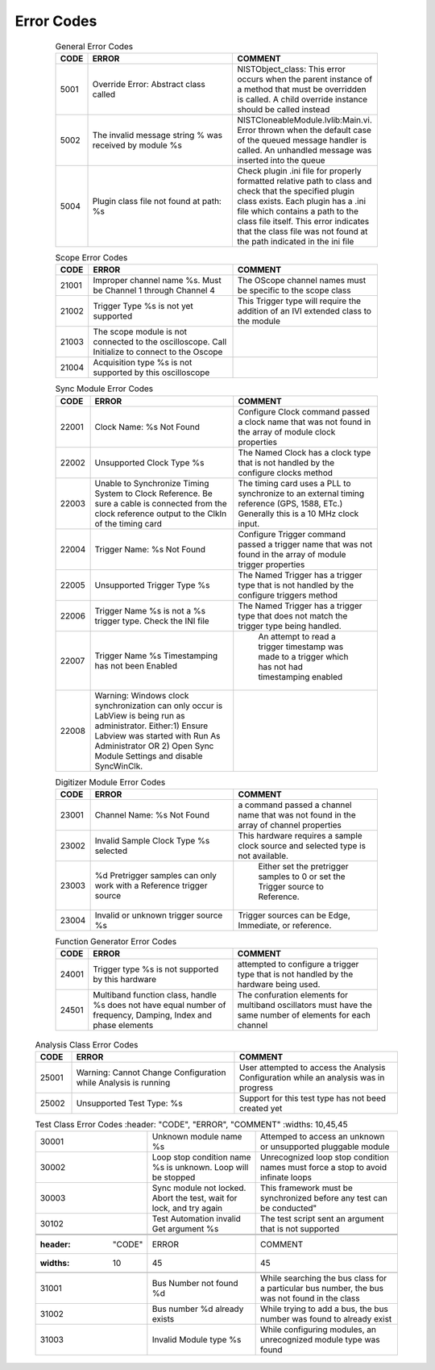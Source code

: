 .. _`Errors`:

###########
Error Codes
###########

     .. csv-table:: General Error Codes
	:header: "CODE", "ERROR", "COMMENT"
	:widths: 10,45,45

	"5001", "Override Error: Abstract class called", "NISTObject_class: This error occurs when the parent instance of a method that must be overridden is called. A child override instance should be called instead"
	"5002",	"The invalid message string % was received by module %s", "NISTCloneableModule.lvlib:Main.vi.  Error thrown when the default case of the queued message handler is called.  An unhandled message was inserted into the queue"
	"5004",	"Plugin class file not found at path: %s", "Check plugin .ini file for properly formatted relative path to class and check that the specified plugin class exists.	Each plugin has a .ini file which contains a path to the class file itself.  This error indicates that the class file was not found at the path indicated in the ini file"

     .. csv-table:: Scope Error Codes
	:header: "CODE", "ERROR", "COMMENT"
	:widths: 10,45,45
	
	"21001", "Improper channel name %s.  Must be Channel 1 through Channel 4", "The OScope channel names must be specific to the scope class"
	"21002", "Trigger Type %s is not yet supported", "This Trigger type will require the addition of an IVI extended class to the module"
	"21003", "The scope module is not connected to the oscilloscope.  Call Initialize to connect to the Oscope", ""
	"21004", "Acquisition type %s is not supported by this oscilloscope",""

     .. csv-table:: Sync Module Error Codes
	:header: "CODE", "ERROR", "COMMENT"
	:widths: 10,45,45

	"22001", "Clock Name: %s Not Found","Configure Clock command passed a clock name that was not found in the array of module clock properties"
	"22002", "Unsupported Clock Type %s","The Named Clock has a clock type that is not handled by the configure clocks method"
	"22003", "Unable to Synchronize Timing System to Clock Reference.  Be sure a cable is connected from the clock reference output to the ClkIn of the timing card","The timing card uses a PLL to synchronize to an external timing reference (GPS, 1588, ETc.) Generally this is a 10 MHz clock input."
	"22004", "Trigger Name: %s Not Found","Configure Trigger command passed a trigger name that was not found in the array of module trigger properties"
	"22005", "Unsupported Trigger Type %s","The Named Trigger has a trigger type that is not handled by the configure triggers method"
	"22006", "Trigger Name %s is not a %s trigger type.  Check the INI file","The Named Trigger has a trigger type that does not match the trigger type being handled."
	"22007", "Trigger Name %s Timestamping has not been Enabled", " An attempt to read a trigger timestamp was made to a trigger which has not had timestamping enabled"
	"22008", "Warning: Windows clock synchronization can only occur is LabView is being run as administrator. Either:1) Ensure Labview was started with Run As Administrator OR 2) Open Sync Module Settings and disable SyncWinClk.",""
	
     .. csv-table:: Digitizer Module Error Codes
	:header: "CODE", "ERROR", "COMMENT"
	:widths: 10,45,45
	
	"23001", "Channel Name: %s Not Found","a command passed a channel name that was not found in the array of channel properties"
	"23002", "Invalid Sample Clock Type %s selected","This hardware requires a sample clock source and selected type is not available."
	"23003", "%d Pretrigger samples can only work with a Reference trigger source"," Either set the pretrigger samples to 0 or set the Trigger source to Reference."
	"23004", "Invalid or unknown trigger source %s","Trigger sources can be Edge, Immediate, or reference."
	
     .. csv-table:: Function Generator Error Codes
	:header: "CODE", "ERROR", "COMMENT"
	:widths: 10,45,45
	
	"24001", "Trigger type %s is not supported by this hardware", "attempted to configure a trigger type that is not handled by the hardware being used."
	"24501", "Multiband function class, handle %s does not have equal number of frequency, Damping, Index and phase elements",  "The confuration elements for multiband oscillators must have the same number of elements for each channel"
	
    .. csv-table:: Analysis Class Error Codes
	:header: "CODE", "ERROR", "COMMENT"
	:widths: 10,45,45
	
	"25001", "Warning: Cannot Change Configuration while Analysis is running", "User attempted to access the Analysis Configuration while an analysis was in progress"
	"25002", "Unsupported Test Type: %s", "Support for this test type has not beed created yet"

    .. csv-table:: AC Pwr Error Codes
	:header: "CODE", "ERROR", "COMMENT"
	:widths: 10,45,45

	"26001": "Operation mode %s is only compatible with AC","The user selected an AC-only operation mode, but attempted to treat the device as a DC system. The configuration was cancelled."
	"26002": "Operation mode %s is only compatible with DC","The user selected a DC-only operation mode, but attempted to treat the device as an AC system. The configuration was cancelled."
	"26003": "Maximum AC Power Load %d is not above 0.","The user attempted to set the maximum AC Power Load to 0 or a negative value, making it impossible for the load to dissipate power."
	"26004": "Slew Rates can only be controlled when load is in CR and CC operation modes.","A function call was made to alter the slew rates of the function while the load was set to an operating mode in which the slew rates cannot be managed."
	"26005": "Operation mode % is not compatible with RLC operations.","A function call was made to configure the RLC values of the device, though the device is in a non-RLC operation mode."
	"26006": "The %s of %#g was outside of the parameter's range of %#g-%#g..","A parameter was selected that fell outside of its appropriate range; please set the parameter to fall within the range."
	"26007": "The module attempted to range check an invalid parameter %s.","RangeCheck.vi attempted to run a check that didn't exist. Check the string calling the variable and adjust it so it fits an appropriate value."
	"26008": "The number of loads %d must be equal to the number of phases %d."
	"26009": "The module received a command to initialize the device but is currently acquiring data. Abort the acquistion and close the reference in order to initialize a session to the device."
	"26010": "The number of phases required by the mode %d does not match the number of configured modes %d."
	"26011": "The number of phases configured %d must be less than or equal to 3."
	
    .. csv-table:: SpecAn Error Codes
	:header: "CODE", "ERROR", "COMMENT"
	:widths: 10,45,45

	"27001": "The plugin's acquisiton mode cannot be changed while acquiring data. Abort the acquisiton then change the acquisition mode."
	"27002": "The module received a command to initialize the device but is currently acquiring data. Abort the acquistion and close the reference in order to initialize a session to the device." 
	"27003": "The module received a command to initiate acquisition but is currently acquiring data. Abort the acquistion in order to initiate another acquisition."  
	"27004": "The  module exceeded the amount of time specified waiting for the acquisition loop to enter the idle state. Increase the amount of time needed for the acquisition to complete or reduce the amount of data requested." 
     

    .. csv-table:: Test Class Error Codes
	:header: "CODE", "ERROR", "COMMENT"
	:widths: 10,45,45
	
	"30001", "Unknown module name %s","Attemped to access an unknown or unsupported pluggable module"
	"30002", "Loop stop condition name %s is unknown.  Loop will be stopped", "Unrecognized loop stop condition names must force a stop to avoid infinate loops"
	"30003", "Sync module not locked.  Abort the test, wait for lock, and try again", This framework must be synchronized before any test can be conducted"
	"30102", "Test Automation invalid Get argument %s","The test script sent an argument that is not supported"
	
     .. csv-table:: Bus Class Error Codes
	:header: "CODE", "ERROR", "COMMENT"
	:widths: 10,45,45
	
	"31001", "Bus Number not found %d", "While searching the bus class for a particular bus number, the bus was not found in the class"
	"31002", "Bus number %d already exists", "While trying to add a bus, the bus number was found to already exist"
	"31003", "Invalid Module type %s", "While configuring modules, an unrecognized module type was found"

	

		
